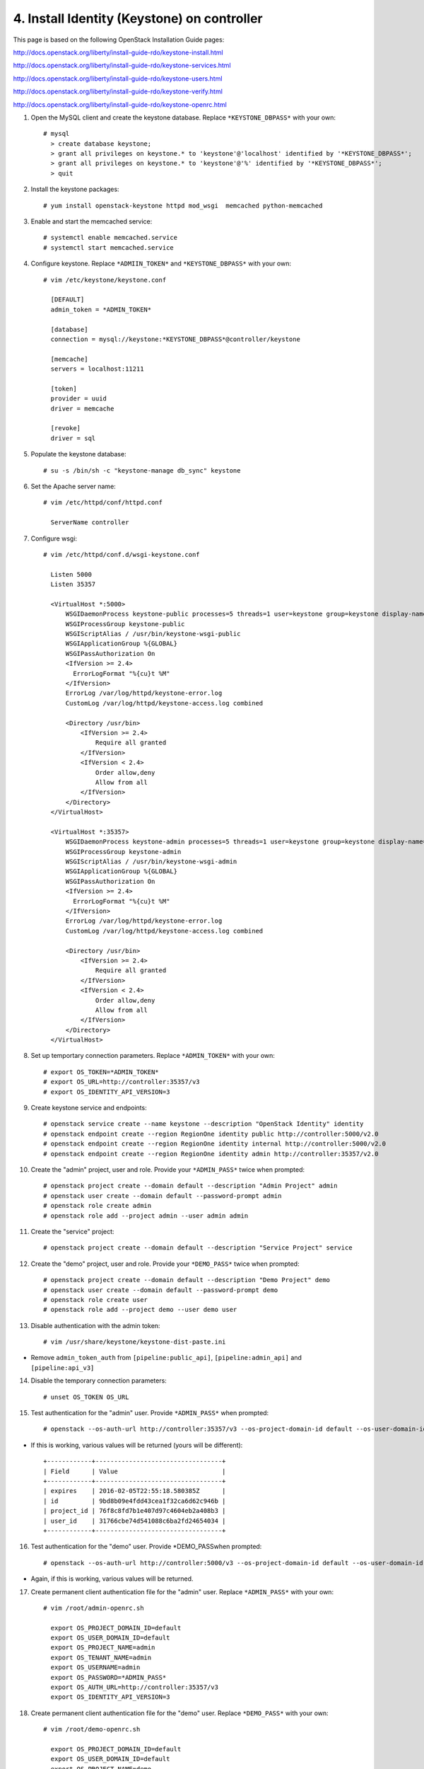 .. highlight:: none

4. Install Identity (Keystone) on controller
============================================

This page is based on the following OpenStack Installation Guide pages:

http://docs.openstack.org/liberty/install-guide-rdo/keystone-install.html

http://docs.openstack.org/liberty/install-guide-rdo/keystone-services.html

http://docs.openstack.org/liberty/install-guide-rdo/keystone-users.html

http://docs.openstack.org/liberty/install-guide-rdo/keystone-verify.html

http://docs.openstack.org/liberty/install-guide-rdo/keystone-openrc.html

1. Open the MySQL client and create the keystone database. Replace ``*KEYSTONE_DBPASS*`` with your own::

    # mysql
      > create database keystone;
      > grant all privileges on keystone.* to 'keystone'@'localhost' identified by '*KEYSTONE_DBPASS*';
      > grant all privileges on keystone.* to 'keystone'@'%' identified by '*KEYSTONE_DBPASS*';
      > quit
2. Install the keystone packages::

    # yum install openstack-keystone httpd mod_wsgi  memcached python-memcached
3. Enable and start the memcached service::

    # systemctl enable memcached.service
    # systemctl start memcached.service
4. Configure keystone. Replace ``*ADMIIN_TOKEN*`` and ``*KEYSTONE_DBPASS*`` with your own::

    # vim /etc/keystone/keystone.conf

      [DEFAULT]
      admin_token = *ADMIN_TOKEN*

      [database]
      connection = mysql://keystone:*KEYSTONE_DBPASS*@controller/keystone

      [memcache]
      servers = localhost:11211

      [token]
      provider = uuid
      driver = memcache

      [revoke]
      driver = sql
5. Populate the keystone database::

    # su -s /bin/sh -c "keystone-manage db_sync" keystone

6. Set the Apache server name::

    # vim /etc/httpd/conf/httpd.conf

      ServerName controller

7. Configure wsgi::

     # vim /etc/httpd/conf.d/wsgi-keystone.conf

       Listen 5000
       Listen 35357

       <VirtualHost *:5000>
           WSGIDaemonProcess keystone-public processes=5 threads=1 user=keystone group=keystone display-name=%{GROUP}
           WSGIProcessGroup keystone-public
           WSGIScriptAlias / /usr/bin/keystone-wsgi-public
           WSGIApplicationGroup %{GLOBAL}
           WSGIPassAuthorization On
           <IfVersion >= 2.4>
             ErrorLogFormat "%{cu}t %M"
           </IfVersion>
           ErrorLog /var/log/httpd/keystone-error.log
           CustomLog /var/log/httpd/keystone-access.log combined

           <Directory /usr/bin>
               <IfVersion >= 2.4>
                   Require all granted
               </IfVersion>
               <IfVersion < 2.4>
                   Order allow,deny
                   Allow from all
               </IfVersion>
           </Directory>
       </VirtualHost>

       <VirtualHost *:35357>
           WSGIDaemonProcess keystone-admin processes=5 threads=1 user=keystone group=keystone display-name=%{GROUP}
           WSGIProcessGroup keystone-admin
           WSGIScriptAlias / /usr/bin/keystone-wsgi-admin
           WSGIApplicationGroup %{GLOBAL}
           WSGIPassAuthorization On
           <IfVersion >= 2.4>
             ErrorLogFormat "%{cu}t %M"
           </IfVersion>
           ErrorLog /var/log/httpd/keystone-error.log
           CustomLog /var/log/httpd/keystone-access.log combined

           <Directory /usr/bin>
               <IfVersion >= 2.4>
                   Require all granted
               </IfVersion>
               <IfVersion < 2.4>
                   Order allow,deny
                   Allow from all
               </IfVersion>
           </Directory>
       </VirtualHost>
8. Set up temportary connection parameters. Replace ``*ADMIN_TOKEN*`` with your own::

    # export OS_TOKEN=*ADMIN_TOKEN*
    # export OS_URL=http://controller:35357/v3
    # export OS_IDENTITY_API_VERSION=3
9. Create keystone service and endpoints::

    # openstack service create --name keystone --description "OpenStack Identity" identity
    # openstack endpoint create --region RegionOne identity public http://controller:5000/v2.0
    # openstack endpoint create --region RegionOne identity internal http://controller:5000/v2.0
    # openstack endpoint create --region RegionOne identity admin http://controller:35357/v2.0

10. Create the "admin" project, user and role. Provide your ``*ADMIN_PASS*`` twice when prompted::

     # openstack project create --domain default --description "Admin Project" admin
     # openstack user create --domain default --password-prompt admin
     # openstack role create admin
     # openstack role add --project admin --user admin admin

11. Create the "service" project::

     # openstack project create --domain default --description "Service Project" service
12. Create the "demo" project, user and role. Provide your ``*DEMO_PASS*`` twice when prompted::

     # openstack project create --domain default --description "Demo Project" demo
     # openstack user create --domain default --password-prompt demo
     # openstack role create user
     # openstack role add --project demo --user demo user

13. Disable authentication with the admin token::

     # vim /usr/share/keystone/keystone-dist-paste.ini
* Remove ``admin_token_auth`` from ``[pipeline:public_api]``, ``[pipeline:admin_api]`` and ``[pipeline:api_v3]``

14. Disable the temporary connection parameters::

     # unset OS_TOKEN OS_URL
15. Test authentication for the "admin" user. Provide ``*ADMIN_PASS*`` when prompted::

     # openstack --os-auth-url http://controller:35357/v3 --os-project-domain-id default --os-user-domain-id default --os-project-name admin --os-username admin --os-auth-type password token issue
* If this is working, various values will be returned (yours will be different)::

    +------------+----------------------------------+
    | Field      | Value                            |
    +------------+----------------------------------+
    | expires    | 2016-02-05T22:55:18.580385Z      |
    | id         | 9bd8b09e4fdd43cea1f32ca6d62c946b |
    | project_id | 76f8c8fd7b1e407d97c4604eb2a408b3 |
    | user_id    | 31766cbe74d541088c6ba2fd24654034 |
    +------------+----------------------------------+

16. Test authentication for the "demo" user. Provide \*DEMO_PASS\ when prompted::

     # openstack --os-auth-url http://controller:5000/v3 --os-project-domain-id default --os-user-domain-id default --os-project-name demo --os-username demo --os-auth-type password token issue
* Again, if this is working, various values will be returned.

17. Create permanent client authentication file for the "admin" user. Replace ``*ADMIN_PASS*`` with your own::

     # vim /root/admin-openrc.sh

       export OS_PROJECT_DOMAIN_ID=default
       export OS_USER_DOMAIN_ID=default
       export OS_PROJECT_NAME=admin
       export OS_TENANT_NAME=admin
       export OS_USERNAME=admin
       export OS_PASSWORD=*ADMIN_PASS*
       export OS_AUTH_URL=http://controller:35357/v3
       export OS_IDENTITY_API_VERSION=3
18. Create permanent client authentication file for the "demo" user. Replace ``*DEMO_PASS*`` with your own::

     # vim /root/demo-openrc.sh

       export OS_PROJECT_DOMAIN_ID=default
       export OS_USER_DOMAIN_ID=default
       export OS_PROJECT_NAME=demo
       export OS_TENANT_NAME=demo
       export OS_USERNAME=demo
       export OS_PASSWORD=*DEMO_PASS*
       export OS_AUTH_URL=http://controller:5000/v3
       export OS_IDENTITY_API_VERSION=3
19. Test authentication with the permanent settings::

     # source admin-openrc.sh
     # openstack token issue
* Once more, if this works, various values will be returned.
